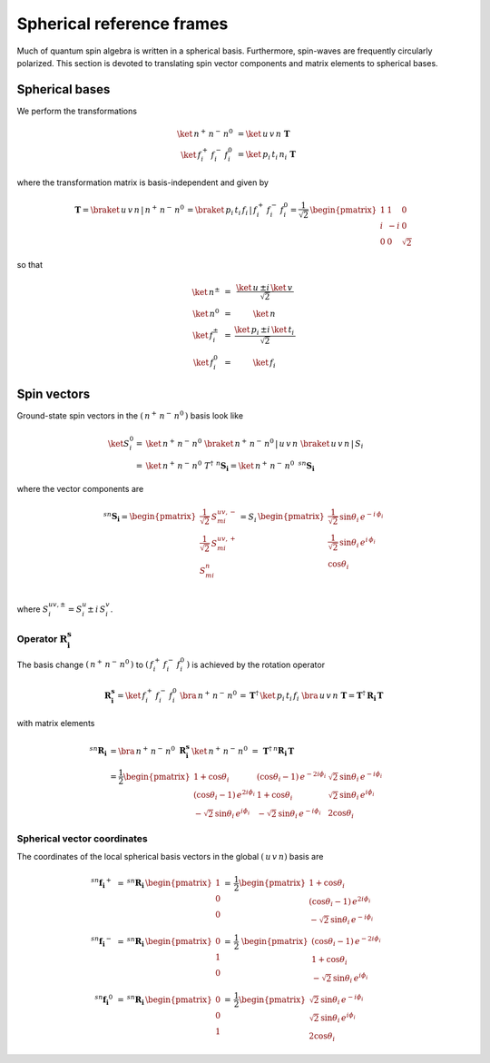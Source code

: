 .. _user-guide_methods_spherical-rf:

**************************
Spherical reference frames
**************************

.. dropdown:: Notation used on this page

  For the full set of notation rules, see :ref:`user-guide_methods_notation`.

  * .. include:: page-notations/matrices.inc
  * .. include:: page-notations/bra-ket.inc
  * .. include:: page-notations/rotations.inc

Much of quantum spin algebra is written in a spherical basis. Furthermore, spin-waves
are frequently circularly polarized.
This section is devoted to translating spin vector components and matrix elements
to spherical bases.

===============
Spherical bases
===============

We perform the transformations

.. math::
  \ket{\,n^+\,n^-\,n^0\,}&=\ket{\,u\,v\,n\,}\,\boldsymbol{T}\\
  \ket{\,f^+_i\,f^-_i\,f^0_i\,}&=\ket{\,p_i\,t_i\,n_i\,}\,\boldsymbol{T}

where the transformation matrix is basis-independent and given by

.. math::
  \boldsymbol{T}=\braket{\,u\,v\,n\,|\,n^+\,n^-\,n^0\,}=\braket{\,p_i\,t_i\,f_i\,|\,f_i^+\,f_i^-\,f^0_i}
          =\frac{1}{\sqrt{2}}\,\begin{pmatrix} 1 & 1 & 0\\ i & -i & 0\\ 0& 0 & \sqrt{2}\end{pmatrix}

so that

.. math::
  \begin{matrix}
    \ket{\, n^{\pm}\, } &=& \dfrac{\ket{\, u\, } \pm i\, \ket{\, v\, }}{\sqrt{2}}\\
    \ket{\, n^0\, } &=& \ket{\, n\, }\\
    \ket{\, f_i^{\pm}\, } &=& \dfrac{\ket{\, p_i\, } \pm i\, \ket{\, t_i\, }}{\sqrt{2}}\\
    \ket{\, f^0_i\, } &=& \ket{\, f_i\, }
  \end{matrix}

============
Spin vectors
============

Ground-state spin vectors in the :math:`(\,n^+\,n^-\,n^0\,)` basis look like

.. math::
  \ket{S_i^0}=&  \ket{\,n^+\,n^-\,n^0\,}\,\braket{\,n^+\,n^-\,n^0\,|\,u\,v\,n\,}\,
             \braket{\,u\,v\,n\,|\,S_i\,}\\
           =& \ket{\,n^+\,n^-\,n^0\,}\,T^\dagger\,\, ^n\boldsymbol{S_i}=
           \ket{\,n^+\,n^-\,n^0\,}\,\,^{sn}\boldsymbol{S_i}

where the vector components are

.. math::
  ^{sn}\boldsymbol{S_i}
    =
  \begin{pmatrix}
    \frac{1}{\sqrt{2}}\,S_{mi}^{uv,-} \\
    \frac{1}{\sqrt{2}}\,S_{mi}^{uv,+} \\
    S_{mi}^{n} \\
  \end{pmatrix}
  =
  S_i\,\begin{pmatrix}
           \frac{1}{\sqrt{2}}\,\sin \theta_i\, e^{-i \,\phi_i}\\
           \frac{1}{\sqrt{2}}\,\sin \theta_i\, e^{i \,\phi_i}\\
           \cos \theta_i
           \end{pmatrix}

where :math:`S_i^{uv,\pm}=S^u_i\pm \,i \,S^v_i`.

-----------------------------------
Operator :math:`\boldsymbol{R_i^s}`
-----------------------------------

The basis change :math:`(\,n^+\,n^-\,n^0\,)` to :math:`(\,f_i^+\,f_i^-\,f^0_i\,)`
is achieved by the rotation operator

.. math::
  \boldsymbol{R_i^s}=
  \ket{\,f_i^+\,f_i^-\,f^0_i\,}\,\bra{\,n^+\,n^-\,n^0\,}=
    \boldsymbol{T}^\dagger\,\ket{\,p_i\,t_i\,f_i\,}\,\bra{\,u\,v\,n\,}\,\boldsymbol{T}=
  \boldsymbol{T}^\dagger\,\boldsymbol{R_i}\,\boldsymbol{T}

with matrix elements

.. math::
    ^{sn}\boldsymbol{R_i}
       &=
       \bra{\,n^+\,n^-\,n^0\,}\,\boldsymbol{R_i^s}\,\ket{\,n^+\,n^-\,n^0\,}
         \,=
         \,\boldsymbol{T}^\dagger\,^n\boldsymbol{R_i}\,\boldsymbol{T}\\
       &=
      \dfrac{1}{2}
      \begin{pmatrix}
          1 + \cos\theta_i                        &
          (\cos\theta_i - 1)\, e^{-2i\phi_i}      &
          \sqrt{2}\, \sin\theta_i\, e^{-i\phi_i}  \\
          (\cos\theta_i - 1)\, e^{2i\phi_i}       &
          1 + \cos\theta_i                        &
          \sqrt{2}\, \sin\theta_i\, e^{i\phi_i}   \\
          -\sqrt{2}\, \sin\theta_i\, e^{i\phi_i}  &
          -\sqrt{2}\, \sin\theta_i\, e^{-i\phi_i} &
          2\cos\theta_i
      \end{pmatrix}

.. dropdown:: Reminder on the :math:`\,^n\boldsymbol{R}_i` matrix

  .. include:: repeated-formulas/spin-rotation-matrix-uvn.inc

----------------------------
Spherical vector coordinates
----------------------------

The coordinates of the local spherical basis vectors in the global
:math:`(\,u\,v\,n)` basis are

.. math::
  ^{sn}\boldsymbol{f_i}^+&\,=\,^{sn}\boldsymbol{R_i}\,\begin{pmatrix}1\\0\\0\end{pmatrix}
        \,=\,\frac{1}{2}
        \begin{pmatrix}
            1 + \cos\theta_i  \\
            (\cos\theta_i - 1)\, e^{2i\phi_i}  \\
            -\sqrt{2}\, \sin\theta_i\, e^{-i\phi_i}
        \end{pmatrix}\\
  ^{sn}\boldsymbol{f_i}^-&\,=\,^{sn}\boldsymbol{R_i}\,\begin{pmatrix}0\\1\\0\end{pmatrix}
        \,=\,\frac{1}{2}\
        \begin{pmatrix}
            (\cos\theta_i - 1)\, e^{-2i\phi_i} \\
            1 + \cos\theta_i  \\
            -\sqrt{2}\, \sin\theta_i\, e^{i\phi_i}
        \end{pmatrix}\\
  ^{sn}\boldsymbol{f_i}^0&\,=\,^{sn}\boldsymbol{R_i}\,\begin{pmatrix}0\\0\\1\end{pmatrix}
        \,=\,\frac{1}{2}
        \begin{pmatrix}
              \sqrt{2}\, \sin\theta_i\, e^{-i\phi_i} \\
              \sqrt{2}\, \sin\theta_i\, e^{i\phi_i} \\
              2\cos\theta_i
          \end{pmatrix}
